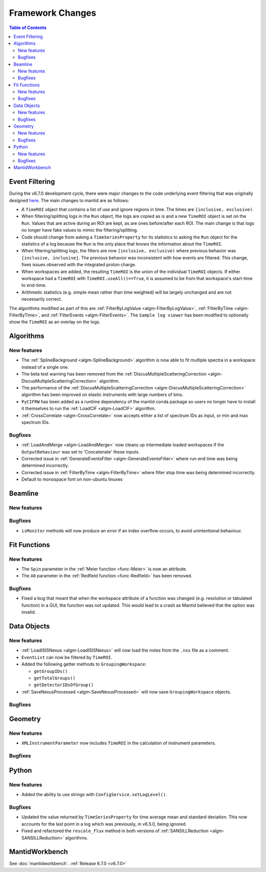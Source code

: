 =================
Framework Changes
=================

.. contents:: Table of Contents
   :local:

Event Filtering
---------------

During the v6.7.0 development cycle, there were major changes to the code underlying event filtering that was originally designed `here <https://github.com/mantidproject/mantid/issues/34794>`_.
The main changes to mantid are as follows:

- A ``TimeROI`` object that contains a list of use and ignore regions in time. The times are ``[inclusive, exclusive)``.
- When filtering/splitting logs in the ``Run`` object, the logs are copied as is and a new ``TimeROI`` object is set on the ``Run``. Values that are active during an ROI are kept, as are ones before/after each ROI. The main change is that logs no longer have fake values to mimic the filtering/splitting.
- Code should change from asking a ``TimeSeriesProperty`` for its statistics to asking the ``Run`` object for the statistics of a log because the ``Run`` is the only place that knows the information about the ``TimeROI``.
- When filtering/splitting logs, the filters are now ``[inclusive, exclusive)`` where previous behavior was ``[inclusive, inclusive]``. The previous behavior was inconsistent with how events are filtered. This change, fixes issues observed with the integrated proton charge.
- When workspaces are added, the resulting ``TimeROI`` is the union of the individual ``TimeROI`` objects. If either workspace had a ``TimeROI`` with ``TimeROI.useAll()==True``, it is assumed to be from that workspace's start-time to end-time.
- Arithmetic statistics (e.g. simple mean rather than time weighted) will be largely unchanged and are not necessarily correct.


The algorithms modified as part of this are :ref:`FilterByLogValue <algm-FilterByLogValue>`, :ref:`FilterByTime <algm-FilterByTime>`, and :ref:`FilterEvents <algm-FilterEvents>`.
The ``Sample log viewer`` has been modified to optionally show the ``TimeROI`` as an overlay on the logs.

Algorithms
----------

New features
############
- The :ref:`SplineBackground <algm-SplineBackground>` algorithm is now able to fit multiple spectra in a workspace instead of a single one.
- The beta test warning has been removed from the :ref:`DiscusMultipleScatteringCorrection <algm-DiscusMultipleScatteringCorrection>` algorithm.
- The performance of the :ref:`DiscusMultipleScatteringCorrection <algm-DiscusMultipleScatteringCorrection>` algorithm has been improved on elastic instruments with large numbers of bins.
- ``PyCIFRW`` has been added as a runtime dependency of the mantid conda package so users no longer have to install it themselves to run the :ref:`LoadCIF <algm-LoadCIF>` algorithm.
- :ref:`CrossCorrelate <algm-CrossCorrelate>` now accepts either a list of spectrum IDs as input, or min and max spectrum IDs.

Bugfixes
############
- :ref:`LoadAndMerge <algm-LoadAndMerge>` now cleans up intermediate loaded workspaces if the ``OutputBehaviour`` was set to 'Concatenate' these inputs.
- Corrected issue in :ref:`GenerateEventsFilter <algm-GenerateEventsFilter>` where run end time was being determined incorrectly.
- Corrected issue in :ref:`FilterByTime <algm-FilterByTime>` where filter stop time was being determined incorrectly.
- Default to monospace font on non-ubuntu linuxes

Beamline
--------

New features
############


Bugfixes
########
- ``isMonitor`` methods will now produce an error if an index overflow occurs, to avoid unintentional behaviour.


Fit Functions
-------------

New features
############
- The ``Spin`` parameter in the :ref:`Meier function <func-Meier>` is now an attribute.
- The ``A0`` parameter in the :ref:`Redfield function <func-Redfield>` has been removed.

Bugfixes
############
- Fixed a bug that meant that when the workspace attribute of a function was changed (e.g. resolution or tabulated function) in a GUI, the function was not updated. This would lead to a crash as Mantid believed that the option was invalid.


Data Objects
------------

New features
############
- :ref:`LoadISISNexus <algm-LoadISISNexus>` will now load the notes from the ``.nxs`` file as a comment.
- ``EventList`` can now be filtered by ``TimeROI``.
- Added the following getter methods to ``GroupingWorkspace``:

  - ``getGroupIDs()``
  - ``getTotalGroups()``
  - ``getDetectorIDsOfGroup()``

- :ref:`SaveNexusProcessed <algm-SaveNexusProcessed>` will now save ``GroupingWorkspace`` objects.

Bugfixes
########



Geometry
--------

New features
############
- ``XMLInstrumentParameter`` now includes ``TimeROI`` in the calculation of instrument parameters.

Bugfixes
############



Python
------

New features
############
- Added the ability to use strings with ``ConfigService.setLogLevel()``.

Bugfixes
############
- Updated the value returned by ``TimeSeriesProperty`` for time average mean and standard deviation. This now accounts for the last point in a log which was previously, in v6.5.0, being ignored.
- Fixed and refactored the ``rescale_flux`` method in both versions of :ref:`SANSILLReduction <algm-SANSILLReduction>` algorithms.


MantidWorkbench
---------------

See :doc:`mantidworkbench`.
:ref:`Release 6.7.0 <v6.7.0>`

